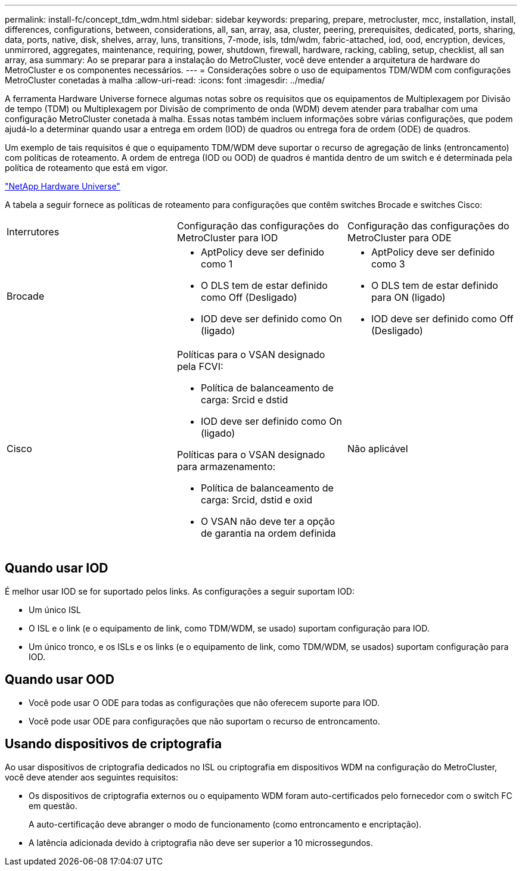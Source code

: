 ---
permalink: install-fc/concept_tdm_wdm.html 
sidebar: sidebar 
keywords: preparing, prepare, metrocluster, mcc, installation, install, differences, configurations, between, considerations, all, san, array, asa, cluster, peering, prerequisites, dedicated, ports, sharing, data, ports, native, disk, shelves, array, luns, transitions, 7-mode, isls, tdm/wdm, fabric-attached, iod, ood, encryption, devices, unmirrored, aggregates, maintenance, requiring, power, shutdown, firewall, hardware, racking, cabling, setup, checklist, all san array, asa 
summary: Ao se preparar para a instalação do MetroCluster, você deve entender a arquitetura de hardware do MetroCluster e os componentes necessários. 
---
= Considerações sobre o uso de equipamentos TDM/WDM com configurações MetroCluster conetadas à malha
:allow-uri-read: 
:icons: font
:imagesdir: ../media/


[role="lead"]
A ferramenta Hardware Universe fornece algumas notas sobre os requisitos que os equipamentos de Multiplexagem por Divisão de tempo (TDM) ou Multiplexagem por Divisão de comprimento de onda (WDM) devem atender para trabalhar com uma configuração MetroCluster conetada à malha. Essas notas também incluem informações sobre várias configurações, que podem ajudá-lo a determinar quando usar a entrega em ordem (IOD) de quadros ou entrega fora de ordem (ODE) de quadros.

Um exemplo de tais requisitos é que o equipamento TDM/WDM deve suportar o recurso de agregação de links (entroncamento) com políticas de roteamento. A ordem de entrega (IOD ou OOD) de quadros é mantida dentro de um switch e é determinada pela política de roteamento que está em vigor.

https://hwu.netapp.com["NetApp Hardware Universe"]

A tabela a seguir fornece as políticas de roteamento para configurações que contêm switches Brocade e switches Cisco:

|===


| Interrutores | Configuração das configurações do MetroCluster para IOD | Configuração das configurações do MetroCluster para ODE 


 a| 
Brocade
 a| 
* AptPolicy deve ser definido como 1
* O DLS tem de estar definido como Off (Desligado)
* IOD deve ser definido como On (ligado)

 a| 
* AptPolicy deve ser definido como 3
* O DLS tem de estar definido para ON (ligado)
* IOD deve ser definido como Off (Desligado)




 a| 
Cisco
 a| 
Políticas para o VSAN designado pela FCVI:

* Política de balanceamento de carga: Srcid e dstid
* IOD deve ser definido como On (ligado)


Políticas para o VSAN designado para armazenamento:

* Política de balanceamento de carga: Srcid, dstid e oxid
* O VSAN não deve ter a opção de garantia na ordem definida

 a| 
Não aplicável

|===


== Quando usar IOD

É melhor usar IOD se for suportado pelos links. As configurações a seguir suportam IOD:

* Um único ISL
* O ISL e o link (e o equipamento de link, como TDM/WDM, se usado) suportam configuração para IOD.
* Um único tronco, e os ISLs e os links (e o equipamento de link, como TDM/WDM, se usados) suportam configuração para IOD.




== Quando usar OOD

* Você pode usar O ODE para todas as configurações que não oferecem suporte para IOD.
* Você pode usar ODE para configurações que não suportam o recurso de entroncamento.




== Usando dispositivos de criptografia

Ao usar dispositivos de criptografia dedicados no ISL ou criptografia em dispositivos WDM na configuração do MetroCluster, você deve atender aos seguintes requisitos:

* Os dispositivos de criptografia externos ou o equipamento WDM foram auto-certificados pelo fornecedor com o switch FC em questão.
+
A auto-certificação deve abranger o modo de funcionamento (como entroncamento e encriptação).

* A latência adicionada devido à criptografia não deve ser superior a 10 microssegundos.

